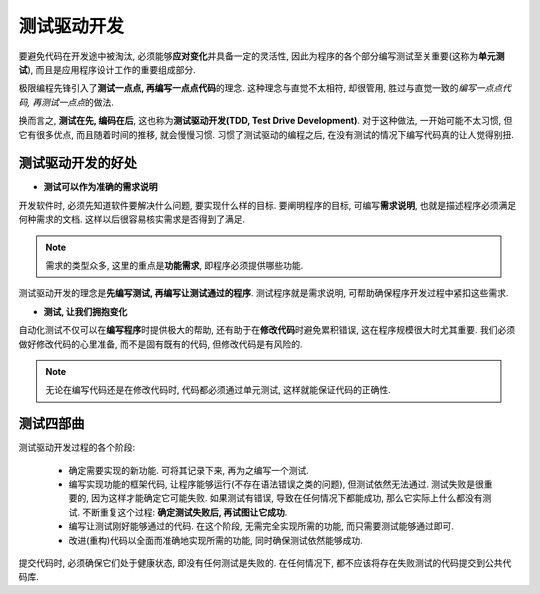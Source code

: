 测试驱动开发
============

要避免代码在开发途中被淘汰, 必须能够\ **应对变化**\ 并具备一定的灵活性, 因此为程序的各个部分编写测试至关重要(这称为\ **单元测试**), 而且是应用程序设计工作的重要组成部分.

极限编程先锋引入了\ **测试一点点, 再编写一点点代码**\ 的理念. 
这种理念与直觉不太相符, 却很管用, 胜过与直觉一致的\ *编写一点点代码, 再测试一点点*\ 的做法.

换而言之, **测试在先, 编码在后**\ , 这也称为\ **测试驱动开发(TDD, Test Drive Development)**\ . 
对于这种做法, 一开始可能不太习惯, 但它有很多优点, 而且随着时间的推移, 就会慢慢习惯. 
习惯了测试驱动的编程之后, 在没有测试的情况下编写代码真的让人觉得别扭.


测试驱动开发的好处
------------------

* **测试可以作为准确的需求说明**

开发软件时, 必须先知道软件要解决什么问题, 要实现什么样的目标. 
要阐明程序的目标, 可编写\ **需求说明**\ , 也就是描述程序必须满足何种需求的文档. 
这样以后很容易核实需求是否得到了满足. 

.. note::

    需求的类型众多, 这里的重点是\ **功能需求**\ , 即程序必须提供哪些功能.

测试驱动开发的理念是\ **先编写测试, 再编写让测试通过的程序**\ . 
测试程序就是需求说明, 可帮助确保程序开发过程中紧扣这些需求.

* **测试, 让我们拥抱变化**

自动化测试不仅可以在\ **编写程序**\ 时提供极大的帮助, 还有助于在\ **修改代码**\ 时避免累积错误, 这在程序规模很大时尤其重要. 
我们必须做好修改代码的心里准备, 而不是固有既有的代码, 但修改代码是有风险的.

.. note::

    无论在编写代码还是在修改代码时, 代码都必须通过单元测试, 这样就能保证代码的正确性.


测试四部曲
----------

测试驱动开发过程的各个阶段:

    * 确定需要实现的新功能. 可将其记录下来, 再为之编写一个测试.
    * 编写实现功能的框架代码, 让程序能够运行(不存在语法错误之类的问题), 但测试依然无法通过. 
      测试失败是很重要的, 因为这样才能确定它可能失败. 
      如果测试有错误, 导致在任何情况下都能成功, 那么它实际上什么都没有测试. 
      不断重复这个过程: **确定测试失败后, 再试图让它成功**\ .
    * 编写让测试刚好能够通过的代码. 
      在这个阶段, 无需完全实现所需的功能, 而只需要测试能够通过即可.
    * 改进(重构)代码以全面而准确地实现所需的功能, 同时确保测试依然能够成功.

提交代码时, 必须确保它们处于健康状态, 即没有任何测试是失败的. 
在任何情况下, 都不应该将存在失败测试的代码提交到公共代码库.

